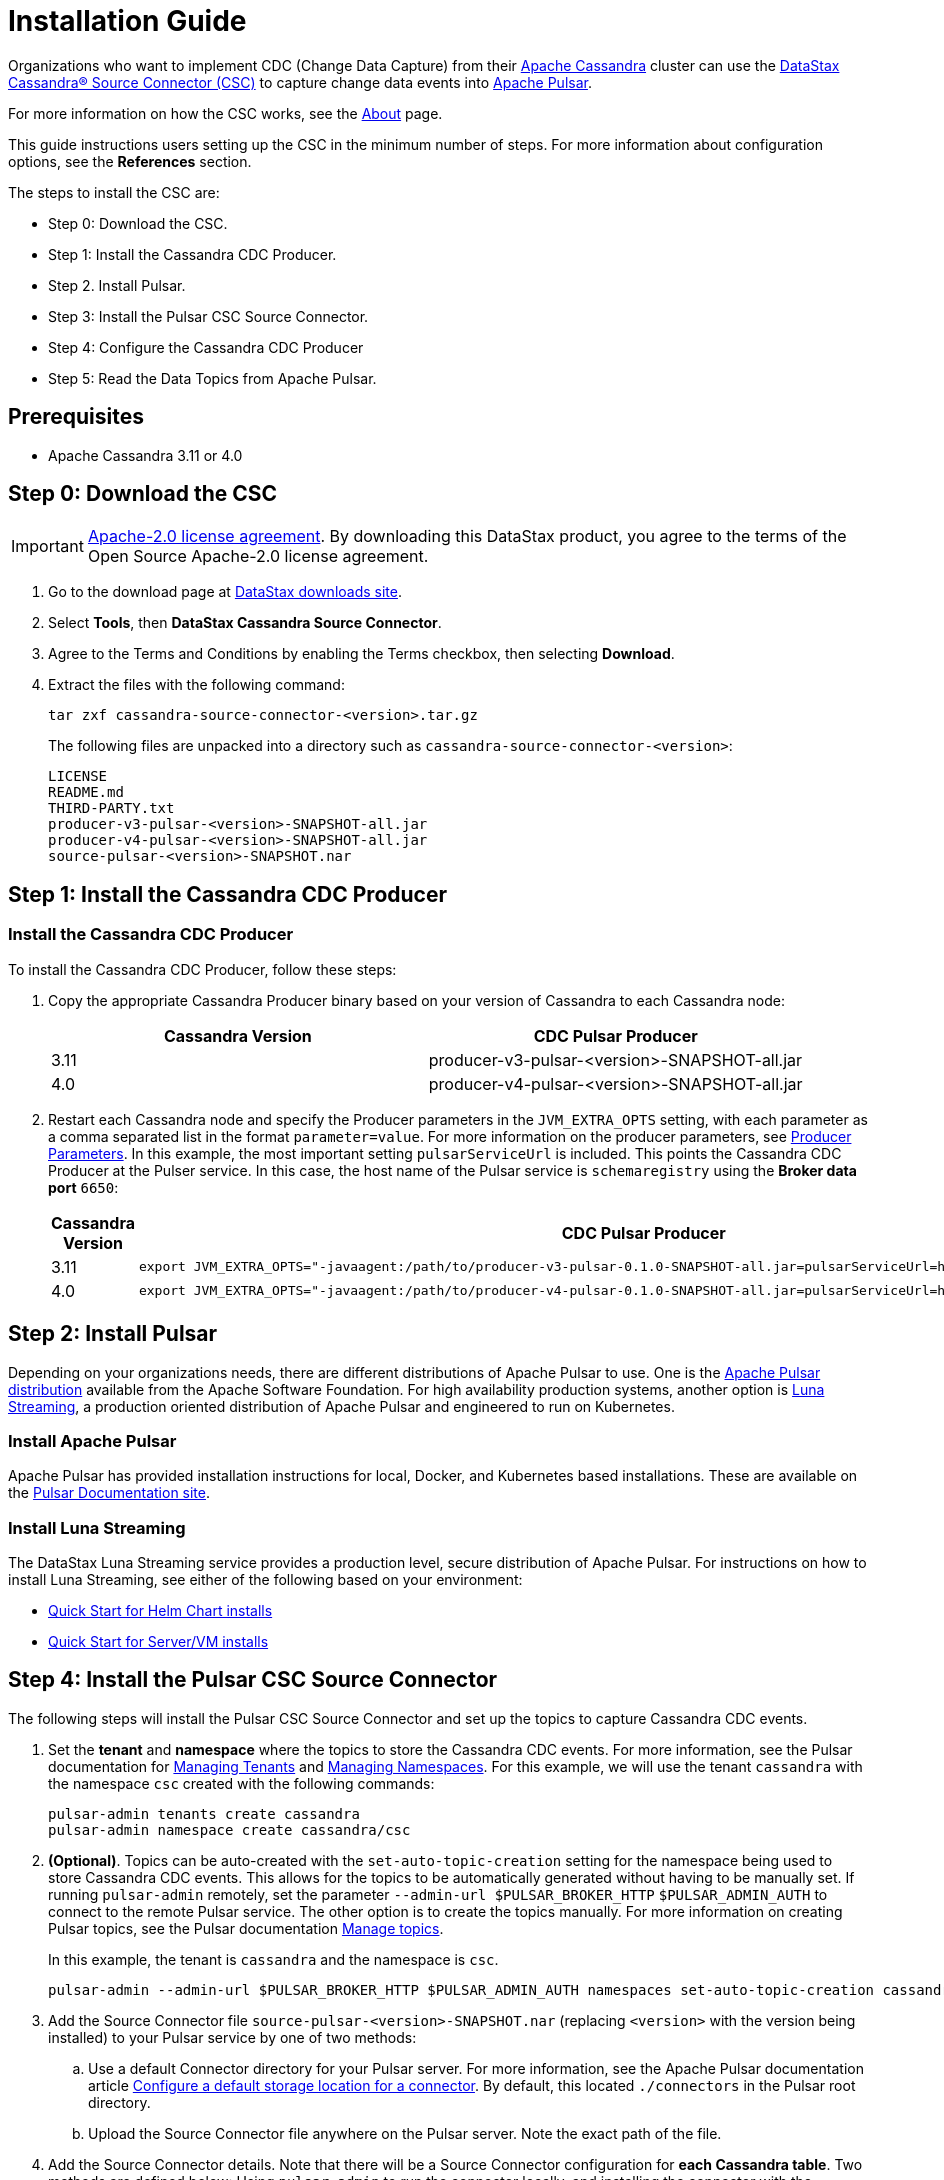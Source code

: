 = Installation Guide

Organizations who want to implement CDC (Change Data Capture) from their https://cassandra.apache.org/index.html[Apache Cassandra] cluster can use the https://github.com/datastax/cassandra-source-connector/tree/master[DataStax Cassandra&reg; Source Connector (CSC)] to capture change data events into https://pulsar.apache.org[Apache Pulsar].

For more information on how the CSC works, see the link:index.adoc[About] page.

This guide instructions users setting up the CSC in the minimum number of steps.  For more information about configuration options, see the **References** section.  

The steps to install the CSC are:

* Step 0: Download the CSC.
* Step 1: Install the Cassandra CDC Producer.
* Step 2. Install Pulsar.
* Step 3: Install the Pulsar CSC Source Connector.
* Step 4: Configure the Cassandra CDC Producer
* Step 5: Read the Data Topics from Apache Pulsar.

== Prerequisites

* Apache Cassandra 3.11 or 4.0

== Step 0: Download the CSC

IMPORTANT: https://www.apache.org/licenses/LICENSE-2.0[Apache-2.0 license agreement].
By downloading this DataStax product, you agree to the terms of the Open Source Apache-2.0 license agreement.


. Go to the download page at https://downloads.datastax.com/#csc[DataStax downloads site].
. Select **Tools**, then **DataStax Cassandra Source Connector**. 
. Agree to the Terms and Conditions by enabling the Terms checkbox, then selecting **Download**.
. Extract the files with the following command:
+
[source,language-bash]
----
tar zxf cassandra-source-connector-<version>.tar.gz
----
+
The following files are unpacked into a directory such as `cassandra-source-connector-<version>`:
+
[source,no-highlight]
----
LICENSE
README.md
THIRD-PARTY.txt
producer-v3-pulsar-<version>-SNAPSHOT-all.jar
producer-v4-pulsar-<version>-SNAPSHOT-all.jar
source-pulsar-<version>-SNAPSHOT.nar
----

== Step 1: Install the Cassandra CDC Producer

=== Install the Cassandra CDC Producer

To install the Cassandra CDC Producer, follow these steps:

. Copy the appropriate Cassandra Producer binary based on your version of Cassandra to each Cassandra node:
+
[cols=2*,options=header]
|===
|Cassandra Version
|CDC Pulsar Producer

|3.11 
|producer-v3-pulsar-<version>-SNAPSHOT-all.jar
|4.0 
|producer-v4-pulsar-<version>-SNAPSHOT-all.jar
|===
+
. Restart each Cassandra node and specify the Producer parameters in the `JVM_EXTRA_OPTS` setting, with each parameter as a comma separated list in the format `parameter=value`.  For more information on the producer parameters, see link:producerParams.adoc[Producer Parameters].  In this example, the most important setting `pulsarServiceUrl` is included.  This points the Cassandra CDC Producer at the Pulser service.  In this case, the host name of the Pulsar service is `schemaregistry` using the **Broker data port** `6650`:
+
[cols="2,2a",options=header]
|===
|Cassandra Version
|CDC Pulsar Producer

|3.11 
|[source,language-bash]
----
export JVM_EXTRA_OPTS="-javaagent:/path/to/producer-v3-pulsar-0.1.0-SNAPSHOT-all.jar=pulsarServiceUrl=http://schemaregistry:6650"
----

| 4.0 
| [source,language-bash]
----
export JVM_EXTRA_OPTS="-javaagent:/path/to/producer-v4-pulsar-0.1.0-SNAPSHOT-all.jar=pulsarServiceUrl=http://schemaregistry:6650"
----
|===

== Step 2: Install Pulsar

Depending on your organizations needs, there are different distributions of Apache Pulsar to use.  One is the https://pulsar.apache.org/[Apache Pulsar distribution] available from the Apache Software Foundation.  For high availability production systems, another option is https://www.datastax.com/products/luna-streaming[Luna Streaming], a production oriented distribution of Apache Pulsar and engineered to run on Kubernetes.

=== Install Apache Pulsar

Apache Pulsar has provided installation instructions for local, Docker, and Kubernetes based installations.  These are available on the https://pulsar.apache.org/docs/en/standalone/[Pulsar Documentation site].

=== Install Luna Streaming

The DataStax Luna Streaming service provides a production level, secure distribution of Apache Pulsar.  For instructions on how to install Luna Streaming, see either of the following based on your environment:

* https://docs.datastax.com/en/luna/streaming/2.7/quickstart-helm-installs.html[Quick Start for Helm Chart installs]
* https://docs.datastax.com/en/luna/streaming/2.7/quickstart-server-installs.html[Quick Start for Server/VM installs]

== Step 4: Install the Pulsar CSC Source Connector

The following steps will install the Pulsar CSC Source Connector and set up the topics to capture Cassandra CDC events.

. Set the **tenant** and **namespace** where the topics to store the Cassandra CDC events.  For more information, see the Pulsar documentation for https://pulsar.apache.org/docs/en/admin-api-tenants/[Managing Tenants] and https://pulsar.apache.org/docs/en/admin-api-namespaces/[Managing Namespaces].  For this example, we will use the tenant `cassandra` with the namespace `csc` created with the following commands:
+
[source,language-bash]
----
pulsar-admin tenants create cassandra
pulsar-admin namespace create cassandra/csc
----
+
. **(Optional)**.  Topics can be auto-created with the  `set-auto-topic-creation` setting for the namespace being used to store Cassandra CDC events.  This allows for the topics to be automatically generated without having to be manually set.  If running `pulsar-admin` remotely, set the parameter `--admin-url $PULSAR_BROKER_HTTP` `$PULSAR_ADMIN_AUTH` to connect to the remote Pulsar service.  The other option is to create the topics manually.  For more information on creating Pulsar topics, see the Pulsar documentation https://pulsar.apache.org/docs/en/admin-api-topics[Manage topics].
+
In this example, the tenant is `cassandra` and the namespace is `csc`.
+
[source,language-bash]
----
pulsar-admin --admin-url $PULSAR_BROKER_HTTP $PULSAR_ADMIN_AUTH namespaces set-auto-topic-creation cassandra/csc --enable
----
+
. Add the Source Connector file `source-pulsar-<version>-SNAPSHOT.nar` (replacing `<version>` with the version being installed) to your Pulsar service by one of two methods:
.. Use a default Connector directory for your Pulsar server.  For more information, see the Apache Pulsar documentation article  https://pulsar.apache.org/docs/en/io-use/#configure-a-default-storage-location-for-a-connector[Configure a default storage location for a connector].  By default, this located `./connectors` in the Pulsar root directory.
.. Upload the Source Connector file anywhere on the Pulsar server.  Note the exact path of the file.
. Add the Source Connector details.  Note that there will be a Source Connector configuration for **each Cassandra table**.  Two methods are defined below: Using `pulsar-admin` to run the connector locally, and installing the connector with the appropriate YAML configuration file.  Either will require the following information:
.. **tenant** and **namespace**: The **tenant** and **namespace** where the CDC events from the Cassandra table are stored.
.. The **name** of the Source Connector.  Because each Cassandra table requires a Source Connector setting, the **name** of the Source Connector must be unique.
.. **destination-topic-name**: The location for the final Cassandra table CDC data.  The format should be `data-{cassandra-keyname}.{table-name}`.  In the example below, this becomes `data-cycling.cyclist_name`.
.. **source-config**: The **source-config* is in JSON format, and sets the following:
... **contactPoints**: The Cassandra CQL native port to receive Cassandra submissions from.
... **localDc**: The data center used for load balancing.
... **keyspace**:  The Cassandra keyspace.
... **table**: The table CDC data is being captured for.
... **events.topic**: The events topic where the Cassandra CDC data will initially before before verification and de-duplication.  The format should be `events-{cassanra-keyname}.{table-name}`.  In the example below, this becomes `events-cycling.cyclist_name`.
... **keyConverter** and **valueConverter**:  Specifies the Pulsar converters used to convert Cassandra keys and JSON data into Pulsar format.

=== Examples

For the following examples, the following settings are used:

* Cassandra table
** **cluster_name**: 'Documentation'
** **Key**: `cycling`
** **Table**: `cyclist_name`
* Pulsar
** **Tenant**: `cassandra`
** **Namespace**: `csc`

==== pulsar-admin localrun

If using `pulsar-admin` to run the command from the command line, the following examples can be used, replacing `<version>` with the version of the `.nar` file used.

[source,language-bash]
----
pulsar-admin source localrun \
--archive ./connector/source-pulsar-<version>.nar \
--tenant cassandra \
--namespace csc \
--name cassandra-cycling-cyclist-name \
--destination-topic-name data-cycling.cyclist_name \
--source-config '{"contactPoints":"[localhost]", "loadBalancing.localDc":"datacenter1", "port":"9042", "keyspace":"cycling", "table":"cyclist_name", "events.topic":"events-cycling.cyclist_name", "key.converter":"com.datastax.oss.pulsar.source.converters.AvroConverter","value.converter":"com.datastax.oss.pulsar.source.converters.JsonConverter"}'
----

==== Install Connector with YAML File

To run the Source Connector from within your Pulsar server, a YAML file will be used to set the parameters.  For more information, see the Pulsar documentation http://pulsar.apache.org/docs/en/io-use/#configure-a-connector-with-a-yaml-file[How to use Pulsar connectors].

For each Cassandra table to capture the CDC data on, a separate YAML file will be specified.  It is recommended to name them `SouceConnector-{Cassandra Table}.yml`, replacing `{Cassandra Table}` with the name of the table to be captured.

. Store the Source Connector `.nab` file into the `./connectors` directory of the Pulsar server.
. Verify that the `./conf/functions_worker.yml` file has the `connectorsDirectory` option set. By default this is `connectorsDirectory: ./connectors`.
. Create a YAML file with the configuration details specified in Step 4.  The following example uses the sample data detailed above, and would be stored in the Pulsar servers `conf` directory as `SourceConnector-cyclist_name.yml`:
+
[source,language-yaml]
----
tenant: cassandra
namespace: csc
name: cassandra-cycling-cyclist-name
destination-topic-name: data-cycling.cyclist_name
configs:
  contactPoints: [localhost]
  loadBalancing.localDc: datacenter1
  port: 9042
  keyspace: cycling
  table: cyclist_name
  events.topic: events-cycling.cyclist_name
  key.converter: com.datastax.oss.pulsar.source.converters.AvroConverter
  value.converter: com.datastax.oss.pulsar.source.converters.JsonConverter
----
+
. Install the Source Connector with the following `pulsar-admin` command:
+
[source,language-bash]
----
pulsar-admin source create -a ./connector/source-pulsar-<version>.nar  \
    --source-config-file ./conf/SourceConnector-cyclist_name.yml
----

== Step 4: Read the Cassandra Data

To read from the gathered data from the Cassandra cluster, create a Pulsar Consumer directed at the specific `destination-topic-name` detailed above.  For more information, see the https://pulsar.apache.org/docs/en/concepts-messaging/#consumers[Apache Pulsar Consumer guide].